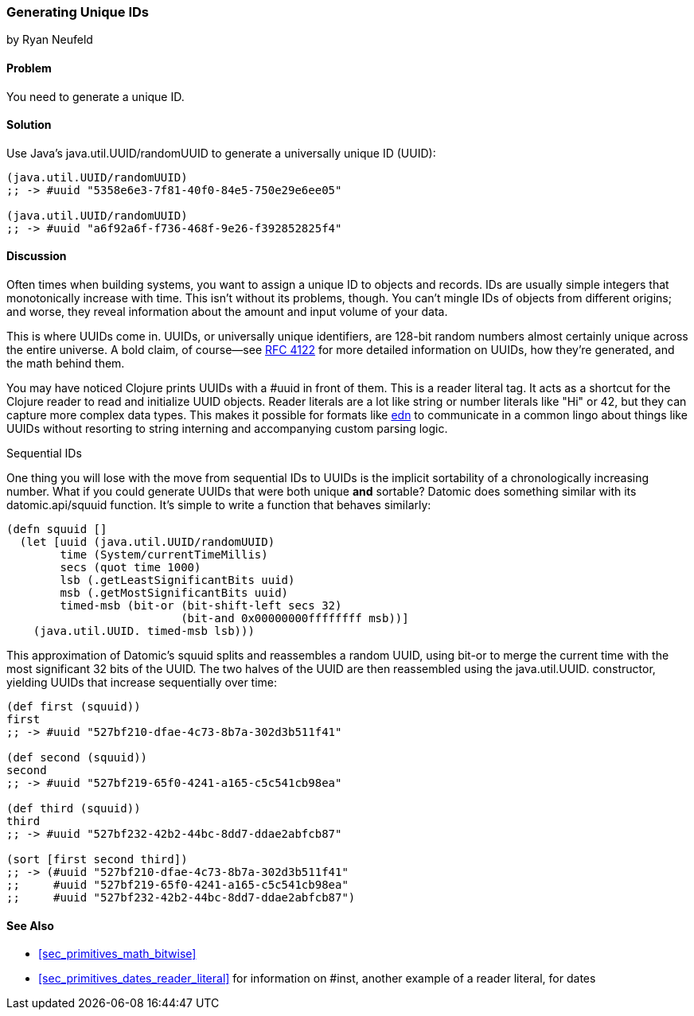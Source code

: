 [[sec_primitives_math_uuids]]
=== Generating Unique IDs
[role="byline"]
by Ryan Neufeld

==== Problem

You need to generate a unique ID.

==== Solution

Use Java's +java.util.UUID/randomUUID+ to generate a universally
unique ID (UUID):

[source,clojure]
----
(java.util.UUID/randomUUID)
;; -> #uuid "5358e6e3-7f81-40f0-84e5-750e29e6ee05"

(java.util.UUID/randomUUID)
;; -> #uuid "a6f92a6f-f736-468f-9e26-f392852825f4"
----

==== Discussion

Often times when building systems, you want to assign a unique ID to
objects and records. IDs are usually simple integers that
monotonically increase with time. This isn't without its problems,
though. You can't mingle IDs of objects from different origins; and
worse, they reveal information about the amount and input volume of
your data.

This is where UUIDs come in. UUIDs, or universally unique identifiers, are
128-bit random numbers almost certainly unique across the entire
universe. A bold claim, of course--see
http://www.ietf.org/rfc/rfc4122.txt[RFC 4122] for more detailed
information on UUIDs, how they're generated, and the math behind them.

You may have noticed Clojure prints UUIDs with a +#uuid+ in front of
them. This is a reader literal tag. It acts as a shortcut for the
Clojure reader to read and initialize UUID objects. Reader literals
are a lot like string or number literals like +"Hi"+ or +42+, but they
can capture more complex data types. This makes it possible for
formats like https://github.com/edn-format/edn[edn] to communicate in
a common lingo about things like UUIDs without resorting to string
interning and accompanying custom parsing logic.

.Sequential IDs
****

One thing you will lose with the move from sequential IDs to UUIDs is
the implicit sortability of a chronologically increasing number. What
if you could generate UUIDs that were both unique *and* sortable?
Datomic does something similar with its +datomic.api/squuid+ function.
It's simple to write a function that behaves similarly:

[source,clojure]
----
(defn squuid []
  (let [uuid (java.util.UUID/randomUUID)
        time (System/currentTimeMillis)
        secs (quot time 1000)
        lsb (.getLeastSignificantBits uuid)
        msb (.getMostSignificantBits uuid)
        timed-msb (bit-or (bit-shift-left secs 32)
                          (bit-and 0x00000000ffffffff msb))]
    (java.util.UUID. timed-msb lsb)))
----

This approximation of Datomic's +squuid+ splits and reassembles a
random UUID, using +bit-or+ to merge the current time with the most
significant 32 bits of the UUID. The two halves of the UUID
are then reassembled using the +java.util.UUID.+ constructor,
yielding UUIDs that increase sequentially over time:

[source,clojure]
----
(def first (squuid))
first
;; -> #uuid "527bf210-dfae-4c73-8b7a-302d3b511f41"

(def second (squuid))
second
;; -> #uuid "527bf219-65f0-4241-a165-c5c541cb98ea"

(def third (squuid))
third
;; -> #uuid "527bf232-42b2-44bc-8dd7-ddae2abfcb87"

(sort [first second third])
;; -> (#uuid "527bf210-dfae-4c73-8b7a-302d3b511f41"
;;     #uuid "527bf219-65f0-4241-a165-c5c541cb98ea"
;;     #uuid "527bf232-42b2-44bc-8dd7-ddae2abfcb87")
----
****

==== See Also

* <<sec_primitives_math_bitwise>>
* <<sec_primitives_dates_reader_literal>> for information on +#inst+,
  another example of a reader literal, for dates

